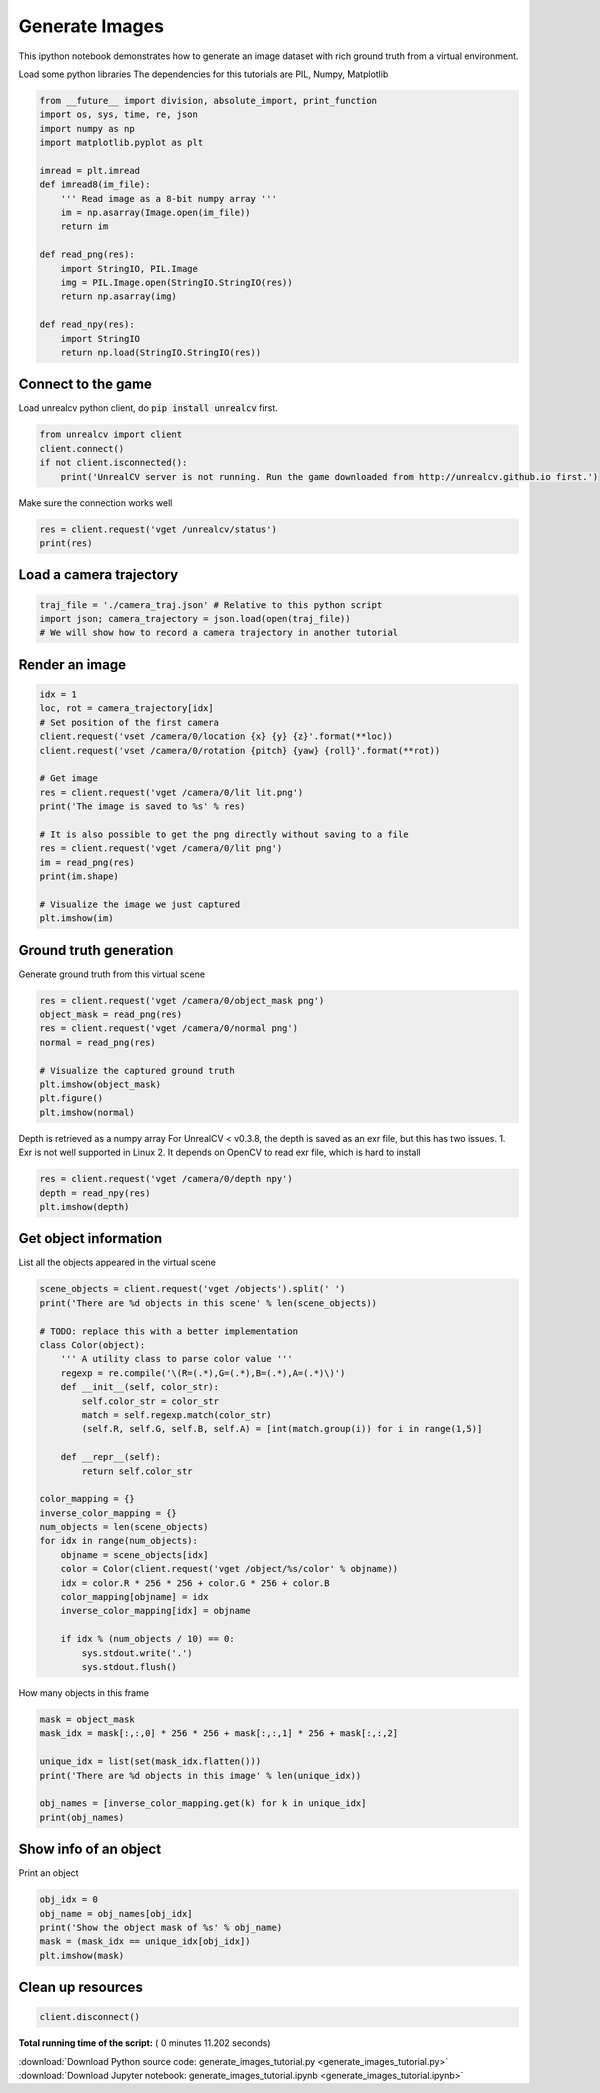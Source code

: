 

.. _sphx_glr_tutorials_generate_images_tutorial.py:


===============
Generate Images
===============

This ipython notebook demonstrates how to generate an image dataset with rich
ground truth from a virtual environment.


Load some python libraries
The dependencies for this tutorials are
PIL, Numpy, Matplotlib



.. code-block:: python

    from __future__ import division, absolute_import, print_function
    import os, sys, time, re, json
    import numpy as np
    import matplotlib.pyplot as plt

    imread = plt.imread
    def imread8(im_file):
        ''' Read image as a 8-bit numpy array '''
        im = np.asarray(Image.open(im_file))
        return im

    def read_png(res):
        import StringIO, PIL.Image
        img = PIL.Image.open(StringIO.StringIO(res))
        return np.asarray(img)

    def read_npy(res):
        import StringIO
        return np.load(StringIO.StringIO(res))







Connect to the game
===================
Load unrealcv python client, do :code:`pip install unrealcv` first.



.. code-block:: python

    from unrealcv import client
    client.connect()
    if not client.isconnected():
        print('UnrealCV server is not running. Run the game downloaded from http://unrealcv.github.io first.')







Make sure the connection works well



.. code-block:: python

    res = client.request('vget /unrealcv/status')
    print(res)





.. rst-class:: sphx-glr-script-out

 Out::

    Is Listening
    Client Connected
    9000
    Configuration
    Config file: /home/unrealcv/LinuxNoEditor/RealisticRendering/Binaries/Linux/unrealcv.ini
    Port: 9000
    Width: 640
    Height: 480


Load a camera trajectory
========================



.. code-block:: python

    traj_file = './camera_traj.json' # Relative to this python script
    import json; camera_trajectory = json.load(open(traj_file))
    # We will show how to record a camera trajectory in another tutorial







Render an image
===============



.. code-block:: python

    idx = 1
    loc, rot = camera_trajectory[idx]
    # Set position of the first camera
    client.request('vset /camera/0/location {x} {y} {z}'.format(**loc))
    client.request('vset /camera/0/rotation {pitch} {yaw} {roll}'.format(**rot))

    # Get image
    res = client.request('vget /camera/0/lit lit.png')
    print('The image is saved to %s' % res)

    # It is also possible to get the png directly without saving to a file
    res = client.request('vget /camera/0/lit png')
    im = read_png(res)
    print(im.shape)

    # Visualize the image we just captured
    plt.imshow(im)





.. image:: /tutorials/images/sphx_glr_generate_images_tutorial_001.png
    :align: center


.. rst-class:: sphx-glr-script-out

 Out::

    The image is saved to /home/unrealcv/LinuxNoEditor/RealisticRendering/Binaries/Linux/lit.png
    (480, 640, 4)


Ground truth generation
=======================
Generate ground truth from this virtual scene



.. code-block:: python

    res = client.request('vget /camera/0/object_mask png')
    object_mask = read_png(res)
    res = client.request('vget /camera/0/normal png')
    normal = read_png(res)

    # Visualize the captured ground truth
    plt.imshow(object_mask)
    plt.figure()
    plt.imshow(normal)




.. rst-class:: sphx-glr-horizontal


    *

      .. image:: /tutorials/images/sphx_glr_generate_images_tutorial_002.png
            :scale: 47

    *

      .. image:: /tutorials/images/sphx_glr_generate_images_tutorial_003.png
            :scale: 47




Depth is retrieved as a numpy array
For UnrealCV < v0.3.8, the depth is saved as an exr file, but this has two issues. 1. Exr is not well supported in Linux 2. It depends on OpenCV to read exr file, which is hard to install



.. code-block:: python

    res = client.request('vget /camera/0/depth npy')
    depth = read_npy(res)
    plt.imshow(depth)




.. image:: /tutorials/images/sphx_glr_generate_images_tutorial_004.png
    :align: center




Get object information
======================
List all the objects appeared in the virtual scene



.. code-block:: python

    scene_objects = client.request('vget /objects').split(' ')
    print('There are %d objects in this scene' % len(scene_objects))

    # TODO: replace this with a better implementation
    class Color(object):
        ''' A utility class to parse color value '''
        regexp = re.compile('\(R=(.*),G=(.*),B=(.*),A=(.*)\)')
        def __init__(self, color_str):
            self.color_str = color_str
            match = self.regexp.match(color_str)
            (self.R, self.G, self.B, self.A) = [int(match.group(i)) for i in range(1,5)]

        def __repr__(self):
            return self.color_str

    color_mapping = {}
    inverse_color_mapping = {}
    num_objects = len(scene_objects)
    for idx in range(num_objects):
        objname = scene_objects[idx]
        color = Color(client.request('vget /object/%s/color' % objname))
        idx = color.R * 256 * 256 + color.G * 256 + color.B
        color_mapping[objname] = idx
        inverse_color_mapping[idx] = objname

        if idx % (num_objects / 10) == 0:
            sys.stdout.write('.')
            sys.stdout.flush()





.. rst-class:: sphx-glr-script-out

 Out::

    There are 296 objects in this scene
    .


How many objects in this frame



.. code-block:: python

    mask = object_mask
    mask_idx = mask[:,:,0] * 256 * 256 + mask[:,:,1] * 256 + mask[:,:,2]

    unique_idx = list(set(mask_idx.flatten()))
    print('There are %d objects in this image' % len(unique_idx))

    obj_names = [inverse_color_mapping.get(k) for k in unique_idx]
    print(obj_names)






.. rst-class:: sphx-glr-script-out

 Out::

    There are 48 objects in this image
    [None, 'Mug_30', 'Carpet_5', 'BookLP_142', None, 'BookLP_140', 'Couch_13', None, 'SM_Shelving_10', 'BookLP_141', None, None, 'SM_Railing_35', 'BookLP_176', None, 'SM_Railing_33', 'Switch_2', 'BookLP_104', 'SM_CoffeeTable_14', None, 'SM_Railing_34', None, 'SM_Shelving_9', None, None, 'SM_Shelving_8', None, None, None, None, None, None, None, None, None, 'BookLP_108', 'BookLP_106', 'EditorPlane_34', 'BookLP_144', None, 'SM_Room_7', None, 'BookLP_105', 'EditorPlane_24', None, 'EditorPlane_31', None, 'EditorPlane_25']


Show info of an object
======================
Print an object



.. code-block:: python

    obj_idx = 0
    obj_name = obj_names[obj_idx]
    print('Show the object mask of %s' % obj_name)
    mask = (mask_idx == unique_idx[obj_idx])
    plt.imshow(mask)




.. image:: /tutorials/images/sphx_glr_generate_images_tutorial_005.png
    :align: center


.. rst-class:: sphx-glr-script-out

 Out::

    Show the object mask of None


Clean up resources
==================



.. code-block:: python

    client.disconnect()






**Total running time of the script:** ( 0 minutes  11.202 seconds)



.. container:: sphx-glr-footer


  .. container:: sphx-glr-download

     :download:`Download Python source code: generate_images_tutorial.py <generate_images_tutorial.py>`



  .. container:: sphx-glr-download

     :download:`Download Jupyter notebook: generate_images_tutorial.ipynb <generate_images_tutorial.ipynb>`

.. rst-class:: sphx-glr-signature

    `Generated by Sphinx-Gallery <http://sphinx-gallery.readthedocs.io>`_
